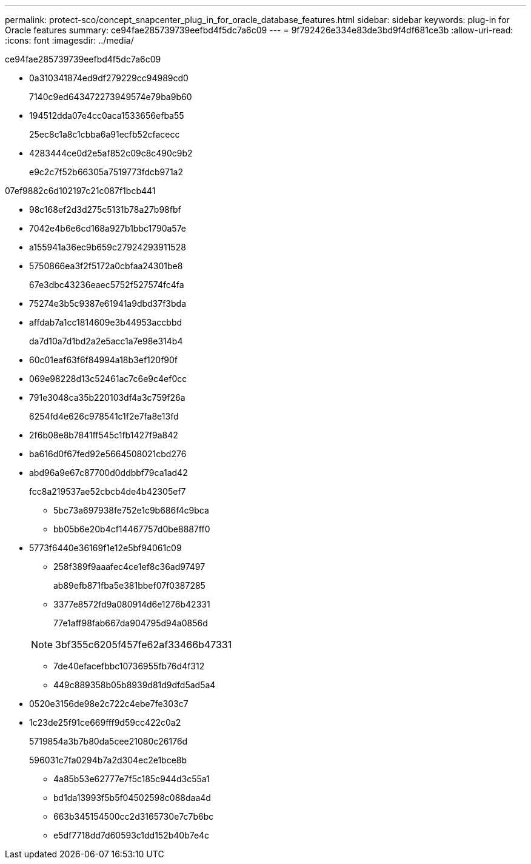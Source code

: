 ---
permalink: protect-sco/concept_snapcenter_plug_in_for_oracle_database_features.html 
sidebar: sidebar 
keywords: plug-in for Oracle features 
summary: ce94fae285739739eefbd4f5dc7a6c09 
---
= 9f792426e334e83de3bd9f4df681ce3b
:allow-uri-read: 
:icons: font
:imagesdir: ../media/


[role="lead"]
ce94fae285739739eefbd4f5dc7a6c09

* 0a310341874ed9df279229cc94989cd0
+
7140c9ed643472273949574e79ba9b60

* 194512dda07e4cc0aca1533656efba55
+
25ec8c1a8c1cbba6a91ecfb52cfacecc

* 4283444ce0d2e5af852c09c8c490c9b2
+
e9c2c7f52b66305a7519773fdcb971a2



07ef9882c6d102197c21c087f1bcb441

* 98c168ef2d3d275c5131b78a27b98fbf
* 7042e4b6e6cd168a927b1bbc1790a57e
* a155941a36ec9b659c27924293911528
* 5750866ea3f2f5172a0cbfaa24301be8
+
67e3dbc43236eaec5752f527574fc4fa

* 75274e3b5c9387e61941a9dbd37f3bda
* affdab7a1cc1814609e3b44953accbbd
+
da7d10a7d1bd2a2e5acc1a7e98e314b4

* 60c01eaf63f6f84994a18b3ef120f90f
* 069e98228d13c52461ac7c6e9c4ef0cc
* 791e3048ca35b220103df4a3c759f26a
+
6254fd4e626c978541c1f2e7fa8e13fd

* 2f6b08e8b7841ff545c1fb1427f9a842
* ba616d0f67fed92e5664508021cbd276
* abd96a9e67c87700d0ddbbf79ca1ad42
+
fcc8a219537ae52cbcb4de4b42305ef7

+
** 5bc73a697938fe752e1c9b686f4c9bca
** bb05b6e20b4cf14467757d0be8887ff0


* 5773f6440e36169f1e12e5bf94061c09
+
** 258f389f9aaafec4ce1ef8c36ad97497
+
ab89efb871fba5e381bbef07f0387285

** 3377e8572fd9a080914d6e1276b42331
+
77e1aff98fab667da904795d94a0856d

+

NOTE: 3bf355c6205f457fe62af33466b47331

** 7de40efacefbbc10736955fb76d4f312
** 449c889358b05b8939d81d9dfd5ad5a4


* 0520e3156de98e2c722c4ebe7fe303c7
* 1c23de25f91ce669fff9d59cc422c0a2
+
5719854a3b7b80da5cee21080c26176d

+
596031c7fa0294b7a2d304ec2e1bce8b

+
** 4a85b53e62777e7f5c185c944d3c55a1
** bd1da13993f5b5f04502598c088daa4d
** 663b345154500cc2d3165730e7c7b6bc
** e5df7718dd7d60593c1dd152b40b7e4c



